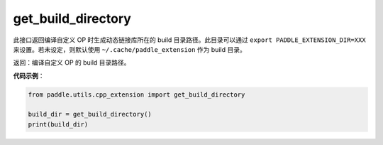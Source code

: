 .. _cn_api_paddle_utils_cpp_extension_get_build_directory:

get_build_directory
-------------------------------

.. py:function:: paddle.utils.cpp_extension.get_build_directory()

此接口返回编译自定义 OP 时生成动态链接库所在的 build 目录路径。此目录可以通过 ``export PADDLE_EXTENSION_DIR=XXX`` 来设置。若未设定，则默认使用 ``~/.cache/paddle_extension`` 作为 build 目录。


返回：编译自定义 OP 的 build 目录路径。

**代码示例**：

.. code-block:: python

    from paddle.utils.cpp_extension import get_build_directory

    build_dir = get_build_directory()
    print(build_dir)
